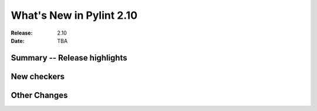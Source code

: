 ***************************
 What's New in Pylint 2.10
***************************

:Release: 2.10
:Date: TBA

Summary -- Release highlights
=============================


New checkers
============



Other Changes
=============
